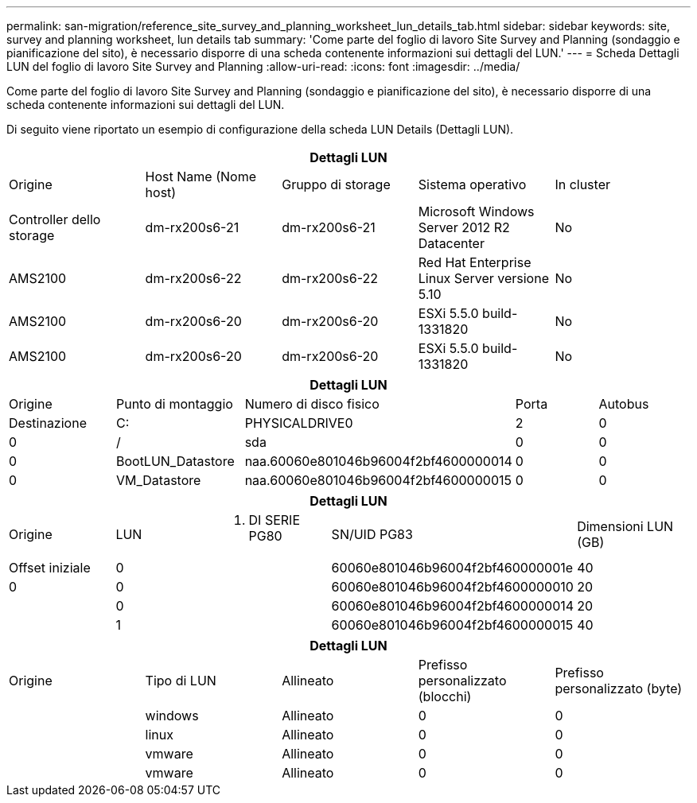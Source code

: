 ---
permalink: san-migration/reference_site_survey_and_planning_worksheet_lun_details_tab.html 
sidebar: sidebar 
keywords: site, survey and planning worksheet, lun details tab 
summary: 'Come parte del foglio di lavoro Site Survey and Planning (sondaggio e pianificazione del sito), è necessario disporre di una scheda contenente informazioni sui dettagli del LUN.' 
---
= Scheda Dettagli LUN del foglio di lavoro Site Survey and Planning
:allow-uri-read: 
:icons: font
:imagesdir: ../media/


[role="lead"]
Come parte del foglio di lavoro Site Survey and Planning (sondaggio e pianificazione del sito), è necessario disporre di una scheda contenente informazioni sui dettagli del LUN.

Di seguito viene riportato un esempio di configurazione della scheda LUN Details (Dettagli LUN).

|===
5+| Dettagli LUN 


 a| 
Origine



 a| 
Host Name (Nome host)
 a| 
Gruppo di storage
 a| 
Sistema operativo
 a| 
In cluster
 a| 
Controller dello storage



 a| 
dm-rx200s6-21
 a| 
dm-rx200s6-21
 a| 
Microsoft Windows Server 2012 R2 Datacenter
 a| 
No
 a| 
AMS2100



 a| 
dm-rx200s6-22
 a| 
dm-rx200s6-22
 a| 
Red Hat Enterprise Linux Server versione 5.10
 a| 
No
 a| 
AMS2100



 a| 
dm-rx200s6-20
 a| 
dm-rx200s6-20
 a| 
ESXi 5.5.0 build-1331820
 a| 
No
 a| 
AMS2100



 a| 
dm-rx200s6-20
 a| 
dm-rx200s6-20
 a| 
ESXi 5.5.0 build-1331820
 a| 
No
 a| 
AMS2100

|===
|===
5+| Dettagli LUN 


 a| 
Origine



 a| 
Punto di montaggio
 a| 
Numero di disco fisico
 a| 
Porta
 a| 
Autobus
 a| 
Destinazione



 a| 
C:
 a| 
PHYSICALDRIVE0
 a| 
2
 a| 
0
 a| 
0



 a| 
/
 a| 
sda
 a| 
0
 a| 
0
 a| 
0



 a| 
BootLUN_Datastore
 a| 
naa.60060e801046b96004f2bf4600000014
 a| 
0
 a| 
0
 a| 
0



 a| 
VM_Datastore
 a| 
naa.60060e801046b96004f2bf4600000015
 a| 
0
 a| 
0
 a| 
0

|===
|===
5+| Dettagli LUN 


 a| 
Origine



 a| 
LUN
 a| 
N. DI SERIE PG80
 a| 
SN/UID PG83
 a| 
Dimensioni LUN (GB)
 a| 
Offset iniziale



 a| 
0
 a| 
 a| 
60060e801046b96004f2bf460000001e
 a| 
40
 a| 
0



 a| 
0
 a| 
 a| 
60060e801046b96004f2bf4600000010
 a| 
20
 a| 



 a| 
0
 a| 
 a| 
60060e801046b96004f2bf4600000014
 a| 
20
 a| 



 a| 
1
 a| 
 a| 
60060e801046b96004f2bf4600000015
 a| 
40
 a| 

|===
|===
5+| Dettagli LUN 


 a| 
Origine



 a| 
Tipo di LUN
 a| 
Allineato
 a| 
Prefisso personalizzato (blocchi)
 a| 
Prefisso personalizzato (byte)
 a| 



 a| 
windows
 a| 
Allineato
 a| 
0
 a| 
0
 a| 



 a| 
linux
 a| 
Allineato
 a| 
0
 a| 
0
 a| 



 a| 
vmware
 a| 
Allineato
 a| 
0
 a| 
0
 a| 



 a| 
vmware
 a| 
Allineato
 a| 
0
 a| 
0
 a| 

|===